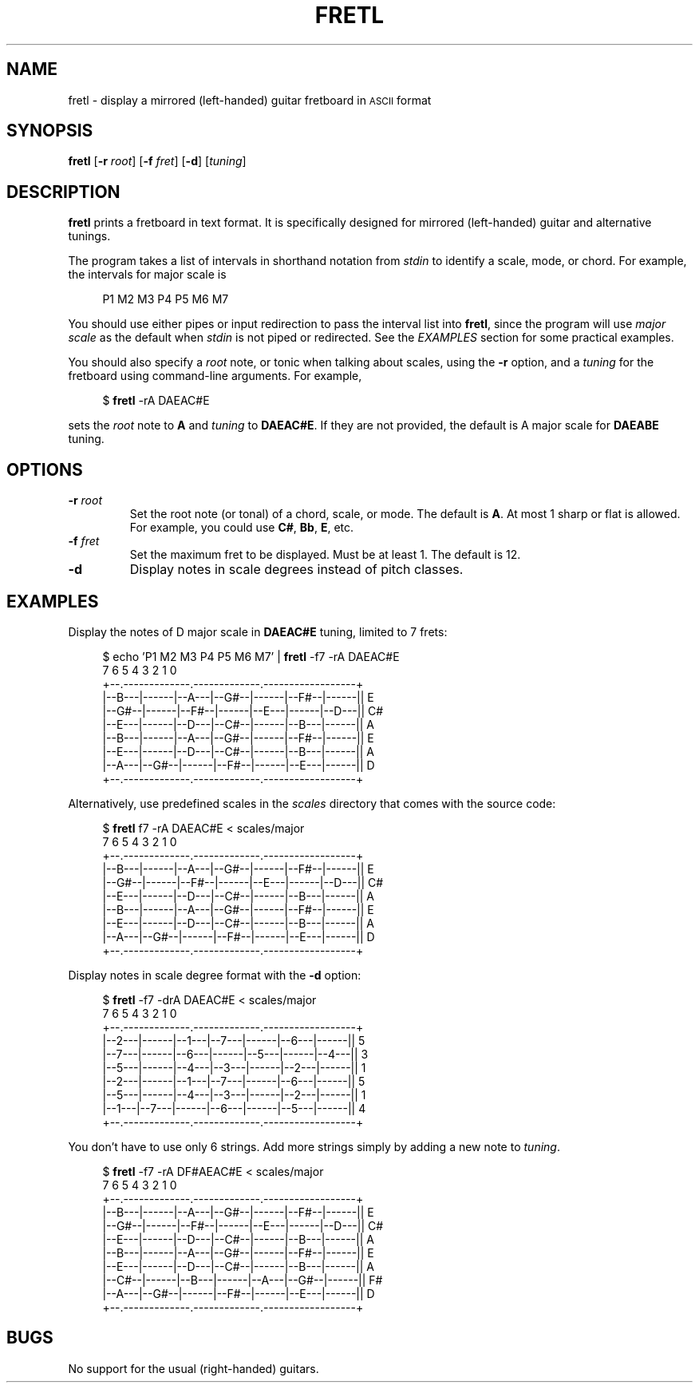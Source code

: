 .TH FRETL 1
.SH NAME
fretl \- display a mirrored (left-handed) guitar fretboard in
.SM ASCII
format
.
.SH SYNOPSIS
.B fretl
.RB [ \-r
.IR root ]
.RB [ \-f
.IR fret ]
.RB [ \-d ]
.RI [ tuning ]
.
.SH DESCRIPTION
.B fretl
prints a fretboard in text format.
It is specifically designed for mirrored (left-handed) guitar and alternative
tunings.
.PP
The program takes a list of intervals in shorthand notation from
.I stdin
to identify a scale, mode, or chord.
For example, the intervals for major scale is
.PP
.in +4n
.EX
P1 M2 M3 P4 P5 M6 M7
.EE
.in
.PP
You should use either pipes or input redirection to pass the interval list into
.BR fretl ,
since the program will use
.I major scale
as the default when
.I stdin
is not piped or redirected.
See the
.I EXAMPLES
section for some practical examples.
.PP
You should also specify a
.I root
note, or tonic when talking about scales, using
the
.B -r
option, and a
.I tuning
for the fretboard using command-line arguments.
.
For example,
.PP
.in +4n
.EX
$ \fBfretl\fP -rA DAEAC#E
.EE
.in
.PP
sets the
.I root
note to
.B A
and
.I tuning
to
.BR DAEAC#E .
If they are not provided, the default is A major scale for
.B DAEABE
tuning.
.SH OPTIONS
.TP
.BI \-r " root"
Set the root note (or tonal) of a chord, scale, or mode.
The default is
.BR A .
At most 1 sharp or flat is allowed.
For example, you could use
.BR C# ,
.BR Bb ,
.BR E ,
etc.
.TP
.BI \-f " fret"
Set the maximum fret to be displayed.
Must be at least 1.
The default is 12.
.TP
.B \-d
Display notes in scale degrees instead of pitch classes.
.
.SH EXAMPLES
Display the notes of D major scale in
.B DAEAC#E
tuning, limited to 7 frets:
.PP
.in +4n
.EX
$ echo 'P1 M2 M3 P4 P5 M6 M7' | \fBfretl\fP -f7 -rA DAEAC#E
   7      6      5      4      3      2      1      0
+--.-------------.-------------.------------------+
|--B---|------|--A---|--G#--|------|--F#--|------|| E
|--G#--|------|--F#--|------|--E---|------|--D---|| C#
|--E---|------|--D---|--C#--|------|--B---|------|| A
|--B---|------|--A---|--G#--|------|--F#--|------|| E
|--E---|------|--D---|--C#--|------|--B---|------|| A
|--A---|--G#--|------|--F#--|------|--E---|------|| D
+--.-------------.-------------.------------------+
.EE
.in
.PP
Alternatively, use predefined scales in the
.I scales
directory that comes with the source code:
.PP
.in +4n
.EX
$ \fBfretl\fP f7 -rA DAEAC#E < scales/major
   7      6      5      4      3      2      1      0
+--.-------------.-------------.------------------+
|--B---|------|--A---|--G#--|------|--F#--|------|| E
|--G#--|------|--F#--|------|--E---|------|--D---|| C#
|--E---|------|--D---|--C#--|------|--B---|------|| A
|--B---|------|--A---|--G#--|------|--F#--|------|| E
|--E---|------|--D---|--C#--|------|--B---|------|| A
|--A---|--G#--|------|--F#--|------|--E---|------|| D
+--.-------------.-------------.------------------+
.EE
.in
.PP
Display notes in scale degree format with the
.B \-d
option:
.PP
.in +4n
.EX
$ \fBfretl\fP -f7 -drA DAEAC#E < scales/major
   7      6      5      4      3      2      1      0
+--.-------------.-------------.------------------+
|--2---|------|--1---|--7---|------|--6---|------|| 5
|--7---|------|--6---|------|--5---|------|--4---|| 3
|--5---|------|--4---|--3---|------|--2---|------|| 1
|--2---|------|--1---|--7---|------|--6---|------|| 5
|--5---|------|--4---|--3---|------|--2---|------|| 1
|--1---|--7---|------|--6---|------|--5---|------|| 4
+--.-------------.-------------.------------------+
.EE
.in
.PP
You don't have to use only 6 strings.
Add more strings simply by adding a new note to
.IR tuning .
.PP
.in +4n
.EX
$ \fBfretl\fP -f7 -rA DF#AEAC#E < scales/major
   7      6      5      4      3      2      1      0
+--.-------------.-------------.------------------+
|--B---|------|--A---|--G#--|------|--F#--|------|| E
|--G#--|------|--F#--|------|--E---|------|--D---|| C#
|--E---|------|--D---|--C#--|------|--B---|------|| A
|--B---|------|--A---|--G#--|------|--F#--|------|| E
|--E---|------|--D---|--C#--|------|--B---|------|| A
|--C#--|------|--B---|------|--A---|--G#--|------|| F#
|--A---|--G#--|------|--F#--|------|--E---|------|| D
+--.-------------.-------------.------------------+
.EE
.in
.
.SH BUGS
No support for the usual (right-handed) guitars.
